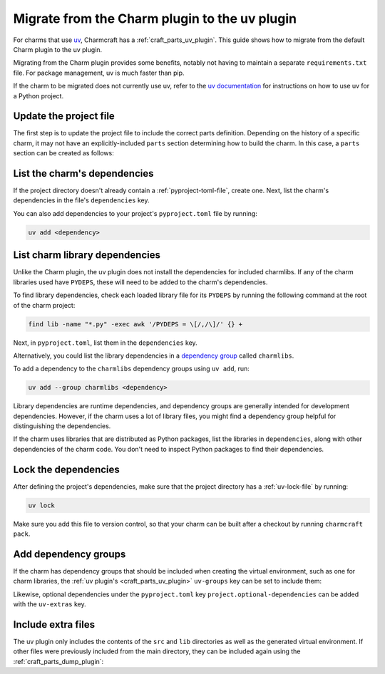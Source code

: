 .. _howto-migrate-to-uv:

Migrate from the Charm plugin to the uv plugin
==============================================

For charms that use `uv`_, Charmcraft has a :ref:`craft_parts_uv_plugin`. This guide
shows how to migrate from the default Charm plugin to the uv plugin.

Migrating from the Charm plugin provides some benefits, notably not having to maintain a
separate ``requirements.txt`` file. For package management, uv is much faster than pip.

If the charm to be migrated does not currently use uv, refer to the
`uv documentation <https://docs.astral.sh/uv/guides/projects/>`_ for instructions on
how to use uv for a Python project.

Update the project file
-----------------------

The first step is to update the project file to include the correct parts definition.
Depending on the history of a specific charm, it may not have an explicitly-included
``parts`` section determining how to build the charm. In this case, a ``parts`` section
can be created as follows:

.. code-block:: yaml
    :caption: charmcraft.yaml

    parts:
      my-charm:  # This can be named anything you want
        plugin: uv
        source: .
        build-snaps:
          - astral-uv

List the charm's dependencies
-----------------------------

If the project directory doesn't already contain a :ref:`pyproject-toml-file`, create
one. Next, list the charm's dependencies in the file's ``dependencies`` key.

.. code-block:: toml
    :caption: pyproject.toml
    :emphasize-lines: 6-9

    [project]
    name = "my-charm"
    version = "0.0.1"
    requires-python = ">=3.10"

    # Dependencies of the charm code.
    dependencies = [
        "ops>=3,<4",
    ]

You can also add dependencies to your project's ``pyproject.toml`` file by running:

.. code-block:: bash

    uv add <dependency>

List charm library dependencies
-------------------------------

Unlike the Charm plugin, the uv plugin does not install the dependencies for
included charmlibs. If any of the charm libraries used have ``PYDEPS``, these will
need to be added to the charm's dependencies.

To find library dependencies, check each loaded library file for its ``PYDEPS`` by
running the following command at the root of the charm project:

.. code-block:: bash

    find lib -name "*.py" -exec awk '/PYDEPS = \[/,/\]/' {} +

Next, in ``pyproject.toml``, list them in the ``dependencies`` key.

.. code-block:: toml
    :caption: pyproject.toml
    :emphasize-lines: 4-6

    # Dependencies of the charm code and PYDEPS from libraries.
    dependencies = [
        "ops>=3,<4",
        "cosl",
        "pydantic",
        "cryptography",
    ]

Alternatively, you could list the library dependencies in a
`dependency group <dependency groups_>`_ called ``charmlibs``.

.. code-block:: toml
    :caption: pyproject.toml

    [dependency-groups]
    # PYDEPS from libraries that the charm uses.
    charmlibs = [
        "cosl",
        "pydantic",
        "cryptography",
    ]

To add a dependency to the ``charmlibs`` dependency groups using ``uv add``, run:

.. code-block:: bash

    uv add --group charmlibs <dependency>

Library dependencies are runtime dependencies, and dependency groups are generally
intended for development dependencies. However, if the charm uses a lot of library
files, you might find a dependency group helpful for distinguishing the dependencies.

If the charm uses libraries that are distributed as Python packages, list the libraries
in ``dependencies``, along with other dependencies of the charm code. You don't need to
inspect Python packages to find their dependencies.

Lock the dependencies
---------------------

After defining the project's dependencies, make sure that the project directory has a
:ref:`uv-lock-file` by running:

.. code-block:: bash

    uv lock

Make sure you add this file to version control, so that your charm can be built after a
checkout by running ``charmcraft pack``.

Add dependency groups
---------------------

If the charm has dependency groups that should be included when creating the virtual
environment, such as one for charm libraries, the
:ref:`uv plugin's <craft_parts_uv_plugin>` ``uv-groups`` key can be set to include them:

.. code-block:: yaml
    :caption: charmcraft.yaml
    :emphasize-lines: 7-8

    parts:
      my-charm:
        plugin: uv
        source: .
        build-snaps:
          - astral-uv
        uv-groups:
          - charmlibs

Likewise, optional dependencies under the ``pyproject.toml`` key
``project.optional-dependencies`` can be added with the ``uv-extras`` key.

Include extra files
-------------------

The uv plugin only includes the contents of the ``src`` and ``lib`` directories
as well as the generated virtual environment. If other files were previously included
from the main directory, they can be included again using the
:ref:`craft_parts_dump_plugin`:

.. code-block:: yaml
    :caption: charmcraft.yaml
    :emphasize-lines: 9-13

    parts:
      my-charm:
        plugin: uv
        source: .
        build-snaps:
          - astral-uv
        uv-groups:
          - charmlibs
      version-file:
        plugin: dump
        source: .
        stage:
          - charm_version


.. _dependency groups: https://docs.astral.sh/uv/concepts/projects/dependencies/#dependency-groups
.. _uv: https://docs.astral.sh/uv
